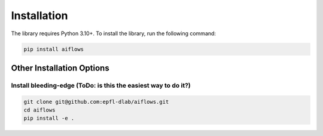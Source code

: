 Installation
===================

The library requires Python 3.10+. To install the library, run the following command:

.. code-block:: shell

   pip install aiflows

Other Installation Options
--------------------------

Install bleeding-edge (ToDo: is this the easiest way to do it?)
~~~~~~~~~~~~~~~~~~~~~~~~~~~~~~~~~~~~~~~~~~~~~~~~~~~~~~~~~~~~~~~~~~~~~~
.. code-block:: shell

   git clone git@github.com:epfl-dlab/aiflows.git
   cd aiflows
   pip install -e .
